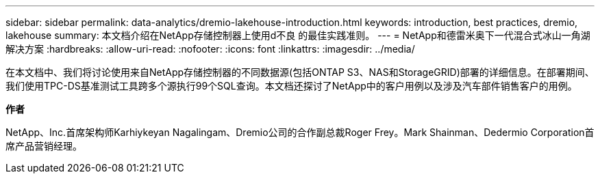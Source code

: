---
sidebar: sidebar 
permalink: data-analytics/dremio-lakehouse-introduction.html 
keywords: introduction, best practices, dremio, lakehouse 
summary: 本文档介绍在NetApp存储控制器上使用d不良 的最佳实践准则。 
---
= NetApp和德雷米奥下一代混合式冰山一角湖解决方案
:hardbreaks:
:allow-uri-read: 
:nofooter: 
:icons: font
:linkattrs: 
:imagesdir: ../media/


[role="lead"]
在本文档中、我们将讨论使用来自NetApp存储控制器的不同数据源(包括ONTAP S3、NAS和StorageGRID)部署的详细信息。在部署期间、我们使用TPC-DS基准测试工具跨多个源执行99个SQL查询。本文档还探讨了NetApp中的客户用例以及涉及汽车部件销售客户的用例。

*作者*

NetApp、Inc.首席架构师Karhiykeyan Nagalingam、Dremio公司的合作副总裁Roger Frey。Mark Shainman、Dedermio Corporation首席产品营销经理。

